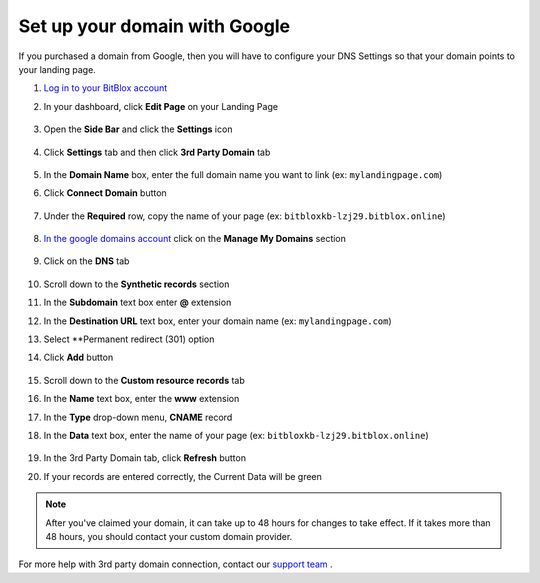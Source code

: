 =====================
Set up your domain with Google
=====================



If you purchased a domain from Google, then you will have to configure your DNS Settings so that your domain points to your landing page.

		
.. contents::
    :local:
    :backlinks: top

	

	
1. `Log in to your BitBlox account <https://www.bitblox.me/welcome//>`__ 	
2. In your dashboard, click **Edit Page** on your Landing Page

    .. class:: screenshot

		|edit-my-landing-page-bitblox|
	
	
3. Open the **Side Bar** and click the **Settings** icon


	.. class:: screenshot

		|click-settings-bitblox|

		
4. Click **Settings** tab and then click **3rd Party Domain** tab

		
	.. class:: screenshot

		|click-3rd-party-domain-bitblox|


5. In the **Domain Name** box, enter the full domain name you want to link (ex: ``mylandingpage.com``)
6. Click **Connect Domain** button		
		
		
    .. class:: screenshot

		|click-connect-domain-bitblox|	
		
7. Under the **Required** row, copy the name of your page (ex: ``bitbloxkb-lzj29.bitblox.online``)	
		
			
		
    .. class:: screenshot

		|copy-bitblox-page-name|	

	
8. `In the google domains account <https://domains.google/>`__  click on the **Manage My Domains** section

	.. class:: screenshot

		|google-manage-my-domain|


	

9. Click on the **DNS** tab 

	.. class:: screenshot

		|google-click-dns|


10. Scroll down to the **Synthetic records** section
11. In the **Subdomain** text box enter **@** extension
12. In the **Destination URL** text box, enter your domain name (ex: ``mylandingpage.com``)
13. Select **Permanent redirect (301) option
14. Click **Add** button

	.. class:: screenshot

		|google-click-add-synthetic-records|

15. Scroll down to the **Custom resource records** tab
16. In the **Name** text box, enter the **www** extension
17. In the **Type** drop-down menu, **CNAME** record
18. In the **Data** text box, enter the name of your page (ex: ``bitbloxkb-lzj29.bitblox.online``) 
	
	.. class:: screenshot

		|google-click-add-custom-resource|


19. In the 3rd Party Domain tab, click **Refresh** button 


.. class:: screenshot

		|click-refresh-bitblox|


		
20. If your records are entered correctly, the Current Data will be green


.. class:: screenshot

		|bitblox-green|


		.. note::

			After you've claimed your domain, it can take up to 48 hours for changes to take effect. If it takes more than 48 hours, you should contact your custom domain provider.
		



For more help with 3rd party domain connection,  contact our `support team <https://www.bitblox.me/support>`__ . 




.. |edit-my-landing-page-bitblox| image:: _images/edit-my-landing-page-bitblox.jpg
.. |click-settings-bitblox| image:: _images/click-settings-bitblox.jpg
.. |click-3rd-party-domain-bitblox| image:: _images/click-3rd-party-domain-bitblox.jpg
.. |click-connect-domain-bitblox| image:: _images/click-connect-domain-bitblox.jpg
.. |copy-bitblox-page-name| image:: _images/copy-bitblox-page-name.jpg


.. |google-manage-my-domain| image:: _images/google-manage-my-domain.jpg
.. |click-manage-domain-1and1| image:: _images/click-manage-domain-1and1.jpg


.. |google-click-dns| image:: _images/google-click-dns.jpg
.. |google-click-add-synthetic-records| image:: _images/google-click-add-synthetic-records.jpg
.. |google-click-add-custom-resource| image:: _images/google-click-add-custom-resource.jpg


.. |click-refresh-bitblox| image:: _images/click-refresh-bitblox.jpg
.. |bitblox-green| image:: _images/bitblox-green.jpg